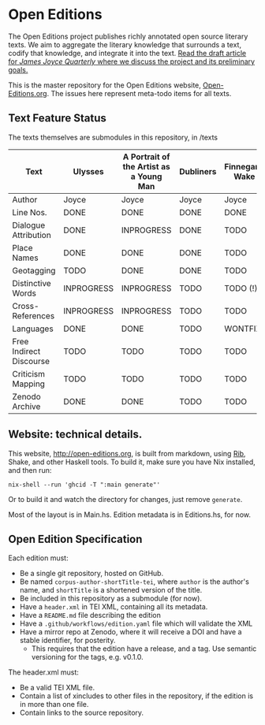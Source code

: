 * Open Editions

The Open Editions project publishes richly annotated open source literary texts. We aim to aggregate the literary knowledge that surrounds a text, codify that knowledge, and integrate it into the text. [[https://github.com/open-editions/article-jjq/blob/master/open-editions-online.pdf][Read the draft article for /James Joyce Quarterly/ where we discuss the project and its preliminary goals.]]

This is the master repository for the Open Editions website, [[http://open-editions.org][Open-Editions.org]]. The issues here represent meta-todo items for all texts.

** Text Feature Status

The texts themselves are submodules in this repository, in /texts

| Text                    | Ulysses    | A Portrait of the Artist as a Young Man | Dubliners | Finnegans Wake | Middlemarch |
|-------------------------+------------+-----------------------------------------+-----------+----------------+-------------|
| Author                  | Joyce      | Joyce                                   | Joyce     | Joyce          | Eliot       |
| Line Nos.               | DONE       | DONE                                    | DONE      | DONE           | TODO        |
| Dialogue Attribution    | DONE       | INPROGRESS                              | DONE      | TODO           | DONE        |
| Place Names             | DONE       | DONE                                    | DONE      | TODO           | TODO        |
| Geotagging              | TODO       | DONE                                    | DONE      | TODO           | TODO        |
| Distinctive Words       | INPROGRESS | INPROGRESS                              | TODO      | TODO (!)       | TODO        |
| Cross-References        | INPROGRESS | INPROGRESS                              | TODO      | TODO           | TODO        |
| Languages               | DONE       | DONE                                    | TODO      | WONTFIX        | TODO        |
| Free Indirect Discourse | TODO       | TODO                                    | TODO      | TODO           | DONE        |
| Criticism Mapping       | TODO       | TODO                                    | TODO      | TODO           | TODO        |
| Zenodo Archive          | DONE       | DONE                                    | TODO      | TODO           | TODO        |

** Website: technical details. 

This website, [[http://open-editions.org]], is built from markdown, using [[https://github.com/srid/rib][Rib]], Shake, and other Haskell tools. To build it, make sure you have Nix installed, and then run: 

#+BEGIN_SRC shell
nix-shell --run 'ghcid -T ":main generate"' 
#+END_SRC

Or to build it and watch the directory for changes, just remove ~generate~. 

Most of the layout is in Main.hs. Edition metadata is in Editions.hs, for now. 
 
** Open Edition Specification

Each edition must: 
 - Be a single git repository, hosted on GitHub.
 - Be named ~corpus-author-shortTitle-tei~, where ~author~ is the author's name, and ~shortTitle~ is a shortened version of the title.
 - Be included in this repository as a submodule (for now).
 - Have a ~header.xml~ in TEI XML, containing all its metadata.
 - Have a ~README.md~ file describing the edition
 - Have a ~.github/workflows/edition.yaml~ file which will validate the XML
 - Have a mirror repo at Zenodo, where it will receive a DOI and have a stable identifier, for posterity.
   - This requires that the edition have a release, and a tag. Use semantic versioning for the tags, e.g. v0.1.0.

The header.xml must: 

 - Be a valid TEI XML file. 
 - Contain a list of xincludes to other files in the repository, if the edition is in more than one file.
 - Contain links to the source repository. 

